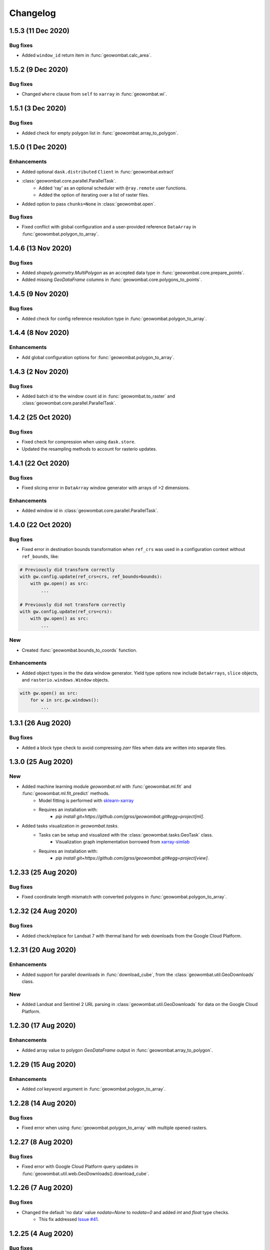 .. _changelog:

Changelog
=========

1.5.3 (11 Dec 2020)
-------------------

Bug fixes
~~~~~~~~~

- Added ``window_id`` return item in :func:`geowombat.calc_area`.

1.5.2 (9 Dec 2020)
------------------

Bug fixes
~~~~~~~~~

- Changed ``where`` clause from ``self`` to ``xarray`` in :func:`geowombat.wi`.

1.5.1 (3 Dec 2020)
------------------

Bug fixes
~~~~~~~~~

- Added check for empty polygon list in :func:`geowombat.array_to_polygon`.

1.5.0 (1 Dec 2020)
------------------

Enhancements
~~~~~~~~~~~~

- Added optional ``dask.distributed`` ``Client`` in :func:`geowombat.extract`
- :class:`geowombat.core.parallel.ParallelTask`.
    - Added 'ray' as an optional scheduler with ``@ray.remote`` user functions.
    - Added the option of iterating over a list of raster files.
- Added option to pass ``chunks=None`` in :class:`geowombat.open`.

Bug fixes
~~~~~~~~~

- Fixed conflict with global configuration and a user-provided reference ``DataArray`` in :func:`geowombat.polygon_to_array`.

1.4.6 (13 Nov 2020)
-------------------

Bug fixes
~~~~~~~~~

- Added `shapely.geometry.MultiPolygon` as an accepted data type in :func:`geowombat.core.prepare_points`.
- Added missing `GeoDataFrame` columns in :func:`geowombat.core.polygons_to_points`.

1.4.5 (9 Nov 2020)
------------------

Bug fixes
~~~~~~~~~

- Added check for config reference resolution type in :func:`geowombat.polygon_to_array`.

1.4.4 (8 Nov 2020)
------------------

Enhancements
~~~~~~~~~~~~

- Add global configuration options for :func:`geowombat.polygon_to_array`.

1.4.3 (2 Nov 2020)
-------------------

Bug fixes
~~~~~~~~~

- Added batch id to the window count id in :func:`geowombat.to_raster` and :class:`geowombat.core.parallel.ParallelTask`.

1.4.2 (25 Oct 2020)
-------------------

Bug fixes
~~~~~~~~~

- Fixed check for compression when using ``dask.store``.
- Updated the resampling methods to account for rasterio updates.

1.4.1 (22 Oct 2020)
-------------------

Bug fixes
~~~~~~~~~

- Fixed slicing error in ``DataArray`` window generator with arrays of >2 dimensions.

Enhancements
~~~~~~~~~~~~

- Added window id in :class:`geowombat.core.parallel.ParallelTask`.

1.4.0 (22 Oct 2020)
-------------------

Bug fixes
~~~~~~~~~

- Fixed error in destination bounds transformation when ``ref_crs`` was used in a configuration context without ``ref_bounds``, like:

.. code:: python

    # Previously did transform correctly
    with gw.config.update(ref_crs=crs, ref_bounds=bounds):
        with gw.open() as src:
            ...

    # Previously did not transform correctly
    with gw.config.update(ref_crs=crs):
        with gw.open() as src:
            ...

New
~~~

- Created :func:`geowombat.bounds_to_coords` function.

Enhancements
~~~~~~~~~~~~

- Added object types in the the data window generator. Yield type options now include ``DataArrays``, ``slice`` objects, and ``rasterio.windows.Window`` objects.

.. code:: python

    with gw.open() as src:
        for w in src.gw.windows():
            ...

1.3.1 (26 Aug 2020)
-------------------

Bug fixes
~~~~~~~~~

- Added a block type check to avoid compressing `zarr` files when data are written into separate files.

1.3.0 (25 Aug 2020)
-------------------

New
~~~

- Added machine learning module `geowombat.ml` with :func:`geowombat.ml.fit` and :func:`geowombat.ml.fit_predict` methods.
    - Model fitting is performed with `sklearn-xarray <https://phausamann.github.io/sklearn-xarray/>`_
    - Requires an installation with:
        - `pip install git+https://github.com/jgrss/geowombat.git#egg=project[ml]`.
- Added tasks visualization in `geowombat.tasks`.
    - Tasks can be setup and visualized with the :class:`geowombat.tasks.GeoTask` class.
        - Visualization graph implementation borrowed from `xarray-simlab <https://xarray-simlab.readthedocs.io/en/latest/index.html>`_
    - Requires an installation with:
        - `pip install git+https://github.com/jgrss/geowombat.git#egg=project[view]`.

1.2.33 (25 Aug 2020)
--------------------

Bug fixes
~~~~~~~~~

- Fixed coordinate length mismatch with converted polygons in :func:`geowombat.polygon_to_array`.

1.2.32 (24 Aug 2020)
--------------------

Bug fixes
~~~~~~~~~

- Added check/replace for Landsat 7 with thermal band for web downloads from the Google Cloud Platform.

1.2.31 (20 Aug 2020)
--------------------

Enhancements
~~~~~~~~~~~~

- Added support for parallel downloads in :func:`download_cube`, from the :class:`geowombat.util.GeoDownloads` class.

New
~~~

- Added Landsat and Sentinel 2 URL parsing in :class:`geowombat.util.GeoDownloads` for data on the Google Cloud Platform.

1.2.30 (17 Aug 2020)
--------------------

Enhancements
~~~~~~~~~~~~

- Added array value to polygon `GeoDataFrame` output in :func:`geowombat.array_to_polygon`.

1.2.29 (15 Aug 2020)
--------------------

Enhancements
~~~~~~~~~~~~

- Added `col` keyword argument in :func:`geowombat.polygon_to_array`.

1.2.28 (14 Aug 2020)
--------------------

Bug fixes
~~~~~~~~~

- Fixed error when using :func:`geowombat.polygon_to_array` with multiple opened rasters.

1.2.27 (8 Aug 2020)
-------------------

Bug fixes
~~~~~~~~~

- Fixed error with Google Cloud Platform query updates in :func:`geowombat.util.web.GeoDownloads().download_cube`.

1.2.26 (7 Aug 2020)
-------------------

Bug fixes
~~~~~~~~~

- Changed the default 'no data' value `nodata=None` to `nodata=0` and added `int` and `float` type checks.
    - This fix addressed `Issue #41 <https://github.com/jgrss/geowombat/issues/41>`_.

1.2.25 (4 Aug 2020)
-------------------

Bug fixes
~~~~~~~~~

- Changed Landsat 5 metadata flag for SWIR2 from 6 to 7 in :class:`geowombat.radiometry.sr.MetaData`.
- Removed logger file writing, which conflicted with read-only containers.

Enhancements
~~~~~~~~~~~~

- Reorganized the :class:`geowombat.radiometry.brdf.BRDF()` module.

1.2.24 (30 July 2020)
---------------------

Bug fixes
~~~~~~~~~

- Removed forced file writing of the log and replaced with per-module logging. `6579eb8 <https://github.com/jgrss/geowombat/commit/6579eb8e059ad8ef4e4b34e3793051104ee9bc39>`_

1.2.23 (27 July 2020)
---------------------

Bug fixes
~~~~~~~~~

- Fixed padded block writing with user functions in :func:`geowombat.to_raster`.
- Added check for existing metadata file in :func:`geowombat.util.web.download_cube`.

Enhancements
~~~~~~~~~~~~

- Reorganized the ReadTheDocs pages.

1.2.22 (21 July 2020)
---------------------

Bug fixes
~~~~~~~~~

- Added missing 'l5' download flag in :func:`geowombat.util.web.download_cube`.

Enhancements
~~~~~~~~~~~~

- Added 'l5' to :func:`geowombat.radiometry.sr.bandpass`.
- Modified support for writing GeoTiffs as separate files in :func:`geowombat.to_raster`.
- The previous version used the `DataArray.transform` property, which was derived from the full raster extent. The latest version of GeoWombat uses a `DataArray.gw.transform`, which is an updated transform property for each raster chunk.

1.2.21 (8 July 2020)
--------------------

Bug fixes
~~~~~~~~~

- Added check for None row/column chunks in :class:`geowombat.core.parallel.ParallelTask`.

Enhancements
~~~~~~~~~~~~

- Added `affine` and `transform` properties.

1.2.20 (7 July 2020)
--------------------

Bug fixes
~~~~~~~~~

- Fixed conditional value replacement in :func:`geowombat.calc_area`.

Enhancements
~~~~~~~~~~~~

- Added `return_binary` argument to :func:`geowombat.core.geoxarray.GeoWombatAccessor.compare`.

New
~~~

- Created :class:`geowombat.core.parallel.ParallelTask`.

1.2.19 (6 July 2020)
--------------------

Enhancements
~~~~~~~~~~~~

- Added source attributes to return object in :func:`geowombat.core.geoxarray.GeoWombatAccessor.compare`.

New
~~~

- Created :func:`geowombat.core.geoxarray.GeoWombatAccessor.replace` function.
- Created :func:`geowombat.replace` function.
- Created :func:`geowombat.core.geoxarray.GeoWombatAccessor.recode` function.
- Created :func:`geowombat.recode` function.

1.2.18 (1 July 2020)
--------------------

Bug fixes
~~~~~~~~~

- Fixed call to :func:`geowombat.sample` from ``DataArray`` method.

New
~~~

- Added image metadata tags to ``DataArray`` attributes in :class:`geowombat.open`.
- Added support for VRT creation from multiple files.
- Created :func:`geowombat.calc_area` function.
- Created :func:`geowombat.core.geoxarray.GeoWombatAccessor.compare` function.
- Created :func:`geowombat.core.geoxarray.GeoWombatAccessor.match_data` function.

1.2.17 (25 June 2020)
---------------------

Bug fixes
~~~~~~~~~

- Added missing tag update in file compression stage.
- Fixed issue with compression being triggered with ``compress=None`` or ``compress=False``.

1.2.16 (22 June 2020)
---------------------

Bug fixes
~~~~~~~~~

- Fixed an issue with lingering configuration reference bounds.

New
~~~

- Added metadata tags keyword argument to :func:`geowombat.to_raster`.
- Added `chunk_grid` and `footprint_grid` `DataArray` properties.

1.2.15 (15 June 2020)
---------------------

New
~~~

- Added :func:`set_nodata` function for `DataArrays`.
- Added :func:`bounds_overlay` function for `DataArrays`.

1.2.14 (12 June 2020)
---------------------

Bug fixes
~~~~~~~~~

- Fixed 'no data' clipping error in :func:`geowombat.util.GeoDownloads.download_cube`.

New
~~~

- Added `file_list` to :func:`geowombat.core.sort_images_by_date`.
- Added `nodata` keyword argument to :class:`geowombat.open`.

1.2.13 (2 June 2020)
--------------------

New
~~~

- Added `cloud_height` option in :func:`download_cube`.
- Added first attempt at supporting HDF reads.

1.2.12 (3 May 2020)
-------------------

New
~~~

- Added :func:`geowombat.radiometry.angles.estimate_cloud_shadows` to estimate cloud shadows from a cloud mask.

Bug fixes
~~~~~~~~~

- Fixed month range parsing in :func:`geowombat.util.web.download_cube`.

1.2.11 (1 May 2020)
-------------------

Enhancements
~~~~~~~~~~~~

- Added micrometer values for Sentinel-2 2A and 2B sensors.

1.2.10 (27 April 2020)
----------------------

New
~~~

- Added support for :func:`rasterio.windows.Window` and :func:`rasterio.coords.BoundingBox` objects in the :func:`geowombat.config.update` manager.

1.2.9 (1 April 2020)
--------------------

- Removed f-string requirement in setup.py script.
- Added keyword argument in :func:`download_cube` function.

1.2.8 (1 April 2020)
--------------------

- Modified sample iteration overhead in :func:`geowombat.moving.moving_window`.

New
~~~

- Added `weights` option in :func:`geowombat.moving.moving_window`.

1.2.7 (31 March 2020)
---------------------

New
~~~

- Added window weights for moving mean.
- Changed :func:`geowombat.moving.moving_window` parallelism from raster rows to raster samples.

1.2.6 (15 March 2020)
---------------------

- Fixed missing `gw.filename` attribute in :func:`geowombat.to_vrt`.

1.2.5 (4 March 2020)
--------------------

- Added attribute updating for band math.

1.2.4 (26 February 2020)
------------------------

- Added CRS check for `pyproj` CRS instances.

1.2.3 (23 February 2020)
------------------------

- Added check to support new CRS object in `geowombat`.
- Added padding to image edges when using the `padding` option in :func:`geowombat.to_raster`.
- Added checks for empty CRS objects.
- Added the Advanced Vegetation Index.
- Added :func:`geowombat.core.lonlat_to_xy` and :func:`geowombat.core.xy_to_lonlat` functions.

1.2.2 (12 February 2020)
------------------------

- Added `padding` option to :func:`geowombat.to_raster`.
- Added half cell adjustment to transformed samples in :func:`geowombat.sample`.

1.2.1 (12 February 2020)
------------------------

- Fixed a error in checking the spatial index.

1.2.0 (11 February 2020)
------------------------

- Rearranged and renamed various functions.

    - :func:`geowombat.to_crs` is deprecated in favor of :func:`geowombat.transform_crs`.
    - :func:`geowombat.geodataframe_to_array` is deprecated in favor of :func:`geowombat.polygon_to_array`.
    - :func:`geowombat.to_geodataframe` is deprecated in favor of :func:`geowombat.array_to_polygon`.

- Added `lazy_wombat` decorator to allow the user to apply in-memory functions lazily. See :ref:`apply` for examples.

1.1.6 (9 February 2020)
-----------------------

- Added new property `geodataframe`.
- Fixed error with pass `bounds_by` argument option to :func:`mosaic`.
- Modified :func:`geowombat.to_crs` to handle grid resampling.

1.1.5 (7 February 2020)
-----------------------

- Fixed error that caused the deletion of `ref_tar` when multiple raster files were opened.

1.1.4 (7 February 2020)
-----------------------

- Added configuration option `ref_tar` to target align outputs to a reference raster. Example usage looks like:

.. code:: python

    # Subset a raster but align to a target grid
    with gw.config.update(ref_bounds=bounds, ref_tar='image.tif'):
        with gw.open() as src:
            ...

1.1.3 (6 February 2020)
-----------------------

- Added new function :func:`geowombat.geodataframe_to_array` to convert a `geopandas.GeoDataFrame` to an `xarray.DataArray`.

1.1.2 (5 February 2020)
-----------------------

- Added 'empirical-rotation' method to :func:`geowombat.Topo().norm_topo` function in :class:`geowombat.Topo`

1.1.1 (28 January 2020)
-----------------------

- Fixed error reading by a extent bounds with `dask.delayed`

1.1.0 (24 January 2020)
-----------------------

- Added new class :class:`geowombat.radiometry.Topo` for topographic corrections.
- Added new `xarray.DataArray` `geowombat` accessor :func:`to_crs` for CRS transformations.
- Added new function :func:`geowombat.core.sort_images_by_date`.
- Added `geowombat.radiometry` module to the documentation.
- Added new `xarray.DataArray` `geowombat` property `bounds_as_namedtuple`.
- Rearranged documentation and fixed minor docstring issues.

1.0.7 (23 January 2020)
-----------------------

- Added new functions :func:`geowombat.core.indices_to_coords` and :func:`geowombat.core.coords_to_indices` to replace :func:`geowombat.core.ij_to_xy` and :func:`geowombat.core.xy_to_ij`.

1.0.6 (21 January 2020)
-----------------------

- Added missing imports for :func:`geowombat.sample`.

1.0.5 (21 January 2020)
-----------------------

Changes
~~~~~~~

- Modified :func:`geowombat.sample`. New functionality includes:

    - Systematic sampling
    - Random sampling
    - Stratified random sampling

1.0.4 (19 January 2020)
-----------------------

Changes
~~~~~~~

- Removed `DataArray` list option from :func:`geowombat.coregister`.

Bug fixes
~~~~~~~~~

- Fixed an error with global configuration settings that occurred when `ref_image` was used and subsequently overwritten.
- Removed `band_names` argument from :func:`imshow`.

1.0.3 (17 January 2020)
-----------------------

Bug fixes
~~~~~~~~~

- Added workaround example in the documentation for :func:`geowombat.moving`.

1.0.2 (16 January 2020)
-----------------------

Bug fixes
~~~~~~~~~

- Fixed a problem with :func:`geowombat.moving` block overlaps when requested window sizes were larger than the smallest Dask chunk size.
- Fixed :func:`geowombat.moving` percentile quantile sorting of a full moving window.

1.0.1 (15 January 2020)
-----------------------

New
~~~

- Added a check for even or odd window sizes with :func:`geowombat.moving`.
- Added an option to co-register a list of images.
- Added percentiles to :func:`geowombat.moving`.

Bug fixes
~~~~~~~~~

- Fixed missing `DataArray` attributes after changing data type.

1.0.0 (13 January 2020)
-----------------------

- First release

1.3.7b (12 January 2020)
------------------------

New
~~~

- Added :func:`geowombat.radiometry.pan_sharpen` function.
- Added properties for multi-spectral + panchromatic band stacks.

1.3.0b (9 January 2020)
-----------------------

New
~~~

- Added :func:`geowombat.to_vrt` function.

1.2.0b (29 December 2019)
-------------------------

New
~~~

- Added :func:`geowombat.to_geodataframe` function.

Bug fixes
~~~~~~~~~

- Fixed GeoDataFrame CRS check in :func:`geowombat.extract` function.

1.0.7b (20 December 2019)
-------------------------

New
~~~

- Added user argument `dtype` in :class:`geowombat.open`.

Bug fixes
~~~~~~~~~

- Fixed time and band stacking error.
- Fixed dictionary string name error in CRF feature processing

1.0.0b (27 November 2019)
-------------------------

New
~~~

- Added :func:`geowombat.mask` function.

Bug fixes
~~~~~~~~~

- Fixed row/column offset error with :func:`warp` function.

1.0.0b (10 November 2019)
-------------------------

New
~~~

- Added :func:`download_cube` function in :class:`geowombat.util.web.GeoDownloads`.

1.0.0b (1 November 2019)
------------------------

Enhancements
~~~~~~~~~~~~

- Added `expand_by` user argument in :func:`geowombat.clip`.

1.0.0b (30 October 2019)
------------------------

New
~~~

- Added user functions as Xarray attributes. See :func:`geowombat.apply` for an example.

1.0.0b (24 October 2019)
------------------------

Enhancements
~~~~~~~~~~~~

- Implemented improvements from testing processes vs. threads for concurrent I/O in :func:`geowombat.to_raster`.

Bug fixes
~~~~~~~~~

- Changed BRDF normalization (:class:`geowombat.radiometry.BRDF`) from 1d to 2d in order to work with Dask arrays.

1.0.0b (23 October 2019)
------------------------

Changes
~~~~~~~

- Added fixes for surface reflectance

New
~~~

- Added support for band stacking (in addition to time stacking) in :class:`geowombat.open`. The new keyword argument is `stack_dim` and can be used like:

.. code:: python

    with gw.open(..., stack_dim='band') as ds:
        ...

1.0.0b (20 October 2019)
------------------------

Changes
~~~~~~~

- Block writing can now be done with `concurrent.futures` or with `dask.store`.

New
~~~

- Added automatic date parsing when concatenating a list of files.
- Added BRDF normalization using the c-factor method.

1.0.0a
------

History
~~~~~~~

- Examined concurrent writing workflows.
- Setup basic geo-spatial functionality.
